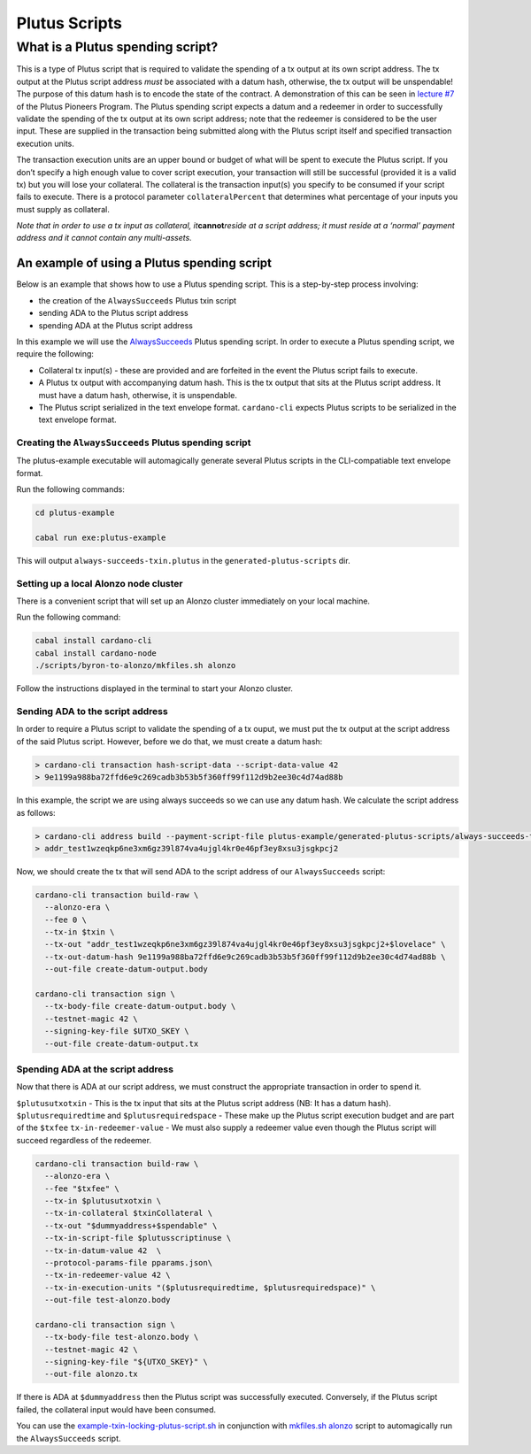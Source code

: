 Plutus Scripts
==============

What is a Plutus spending script?
---------------------------------

This is a type of Plutus script that is required to validate the
spending of a tx output at its own script address. The tx output at the
Plutus script address *must* be associated with a datum hash, otherwise,
the tx output will be unspendable! The purpose of this datum hash is to
encode the state of the contract. A demonstration of this can be seen in
`lecture #7 <https://youtu.be/oJupInqvJUI>`__ of the Plutus Pioneers
Program. The Plutus spending script expects a datum and a redeemer in
order to successfully validate the spending of the tx output at its own
script address; note that the redeemer is considered to be the user
input. These are supplied in the transaction being submitted along with
the Plutus script itself and specified transaction execution units.

The transaction execution units are an upper bound or budget of what
will be spent to execute the Plutus script. If you don’t specify a high
enough value to cover script execution, your transaction will still be
successful (provided it is a valid tx) but you will lose your
collateral. The collateral is the transaction input(s) you specify to be
consumed if your script fails to execute. There is a protocol parameter
``collateralPercent`` that determines what percentage of your inputs you
must supply as collateral.

*Note that in order to use a tx input as collateral,
it*\ **cannot**\ *reside at a script address; it must reside at a
‘normal’ payment address and it cannot contain any multi-assets.*

An example of using a Plutus spending script
~~~~~~~~~~~~~~~~~~~~~~~~~~~~~~~~~~~~~~~~~~~~

Below is an example that shows how to use a Plutus spending script. This
is a step-by-step process involving:

- the creation of the ``AlwaysSucceeds`` Plutus txin script
- sending ADA to the Plutus script address
- spending ADA at the Plutus script address

In this example we will use the
`AlwaysSucceeds <../plutus-example/plutus-example/src/Cardano/PlutusExample/AlwaysSucceeds.hs>`__
Plutus spending script. In order to execute a Plutus spending script, we
require the following:

- Collateral tx input(s) - these are provided and are forfeited in the
  event the Plutus script fails to execute.
- A Plutus tx output with accompanying datum hash. This is the tx
  output that sits at the Plutus script address. It must have a datum
  hash, otherwise, it is unspendable.
- The Plutus script serialized in the text envelope format.
  ``cardano-cli`` expects Plutus scripts to be serialized in the text
  envelope format.

Creating the ``AlwaysSucceeds`` Plutus spending script
^^^^^^^^^^^^^^^^^^^^^^^^^^^^^^^^^^^^^^^^^^^^^^^^^^^^^^

The plutus-example executable will automagically generate several Plutus
scripts in the CLI-compatiable text envelope format.

Run the following commands:

.. code:: bash

   cd plutus-example

   cabal run exe:plutus-example

This will output ``always-succeeds-txin.plutus`` in the
``generated-plutus-scripts`` dir.

Setting up a local Alonzo node cluster
^^^^^^^^^^^^^^^^^^^^^^^^^^^^^^^^^^^^^^

There is a convenient script that will set up an Alonzo cluster
immediately on your local machine.

Run the following command:

.. code:: bash

   cabal install cardano-cli
   cabal install cardano-node
   ./scripts/byron-to-alonzo/mkfiles.sh alonzo

Follow the instructions displayed in the terminal to start your Alonzo
cluster.

Sending ADA to the script address
^^^^^^^^^^^^^^^^^^^^^^^^^^^^^^^^^

In order to require a Plutus script to validate the spending of a tx
ouput, we must put the tx output at the script address of the said
Plutus script. However, before we do that, we must create a datum hash:

.. code:: bash

   > cardano-cli transaction hash-script-data --script-data-value 42
   > 9e1199a988ba72ffd6e9c269cadb3b53b5f360ff99f112d9b2ee30c4d74ad88b

In this example, the script we are using always succeeds so we can use
any datum hash. We calculate the script address as follows:

.. code:: bash

   > cardano-cli address build --payment-script-file plutus-example/generated-plutus-scripts/always-succeeds-txin.plutus  --testnet-magic 42
   > addr_test1wzeqkp6ne3xm6gz39l874va4ujgl4kr0e46pf3ey8xsu3jsgkpcj2

Now, we should create the tx that will send ADA to the script address of
our ``AlwaysSucceeds`` script:

.. code:: bash

   cardano-cli transaction build-raw \
     --alonzo-era \
     --fee 0 \
     --tx-in $txin \
     --tx-out "addr_test1wzeqkp6ne3xm6gz39l874va4ujgl4kr0e46pf3ey8xsu3jsgkpcj2+$lovelace" \
     --tx-out-datum-hash 9e1199a988ba72ffd6e9c269cadb3b53b5f360ff99f112d9b2ee30c4d74ad88b \
     --out-file create-datum-output.body

   cardano-cli transaction sign \
     --tx-body-file create-datum-output.body \
     --testnet-magic 42 \
     --signing-key-file $UTXO_SKEY \
     --out-file create-datum-output.tx

Spending ADA at the script address
^^^^^^^^^^^^^^^^^^^^^^^^^^^^^^^^^^

Now that there is ADA at our script address, we must construct the
appropriate transaction in order to spend it.

``$plutusutxotxin`` - This is the tx input that sits at the Plutus
script address (NB: It has a datum hash). ``$plutusrequiredtime`` and
``$plutusrequiredspace`` - These make up the Plutus script execution
budget and are part of the ``$txfee`` ``tx-in-redeemer-value`` - We must
also supply a redeemer value even though the Plutus script will succeed
regardless of the redeemer.

.. code:: bash

   cardano-cli transaction build-raw \
     --alonzo-era \
     --fee "$txfee" \
     --tx-in $plutusutxotxin \
     --tx-in-collateral $txinCollateral \
     --tx-out "$dummyaddress+$spendable" \
     --tx-in-script-file $plutusscriptinuse \
     --tx-in-datum-value 42  \
     --protocol-params-file pparams.json\
     --tx-in-redeemer-value 42 \
     --tx-in-execution-units "($plutusrequiredtime, $plutusrequiredspace)" \
     --out-file test-alonzo.body

   cardano-cli transaction sign \
     --tx-body-file test-alonzo.body \
     --testnet-magic 42 \
     --signing-key-file "${UTXO_SKEY}" \
     --out-file alonzo.tx

If there is ADA at ``$dummyaddress`` then the Plutus script was
successfully executed. Conversely, if the Plutus script failed, the
collateral input would have been consumed.

You can use the
`example-txin-locking-plutus-script.sh <../../../scripts/plutus/example-txin-locking-plutus-script.sh>`__
in conjunction with `mkfiles.sh
alonzo <../../../scripts/byron-to-alonzo/mkfiles.sh>`__ script to
automagically run the ``AlwaysSucceeds`` script.
